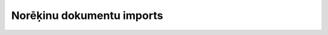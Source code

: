 .. 948 ==============================Norēķinu dokumentu imports==============================  